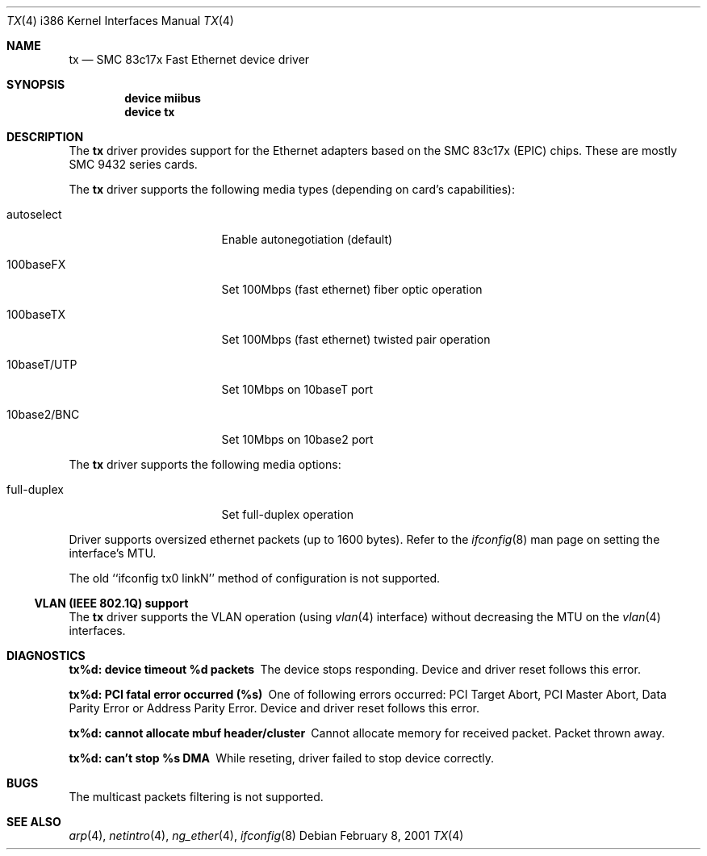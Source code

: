 .\"
.\" Copyright (c) 1998-2001 Semen Ustimenko (semenu@FreeBSD.org)
.\"
.\" All rights reserved.
.\"
.\" Redistribution and use in source and binary forms, with or without
.\" modification, are permitted provided that the following conditions
.\" are met:
.\" 1. Redistributions of source code must retain the above copyright
.\"    notice, this list of conditions and the following disclaimer.
.\" 2. Redistributions in binary form must reproduce the above copyright
.\"    notice, this list of conditions and the following disclaimer in the
.\"    documentation and/or other materials provided with the distribution.
.\"
.\" THIS SOFTWARE IS PROVIDED BY THE DEVELOPERS ``AS IS'' AND ANY EXPRESS OR
.\" IMPLIED WARRANTIES, INCLUDING, BUT NOT LIMITED TO, THE IMPLIED WARRANTIES
.\" OF MERCHANTABILITY AND FITNESS FOR A PARTICULAR PURPOSE ARE DISCLAIMED.
.\" IN NO EVENT SHALL THE DEVELOPERS BE LIABLE FOR ANY DIRECT, INDIRECT,
.\" INCIDENTAL, SPECIAL, EXEMPLARY, OR CONSEQUENTIAL DAMAGES (INCLUDING, BUT
.\" NOT LIMITED TO, PROCUREMENT OF SUBSTITUTE GOODS OR SERVICES; LOSS OF USE,
.\" DATA, OR PROFITS; OR BUSINESS INTERRUPTION) HOWEVER CAUSED AND ON ANY
.\" THEORY OF LIABILITY, WHETHER IN CONTRACT, STRICT LIABILITY, OR TORT
.\" (INCLUDING NEGLIGENCE OR OTHERWISE) ARISING IN ANY WAY OUT OF THE USE OF
.\" THIS SOFTWARE, EVEN IF ADVISED OF THE POSSIBILITY OF SUCH DAMAGE.
.\"
.\" $FreeBSD$
.\"
.Dd February 8, 2001
.Dt TX 4 i386
.Os
.Sh NAME
.Nm tx
.Nd "SMC 83c17x Fast Ethernet device driver"
.Sh SYNOPSIS
.Cd "device miibus"
.Cd "device tx"
.Sh DESCRIPTION
The
.Nm
driver provides support for the Ethernet adapters based on the
SMC 83c17x (EPIC) chips.
These are mostly SMC 9432 series cards.
.Pp
The
.Nm
driver supports the following media types (depending on card's capabilities):
.Pp
.Bl -tag -width xxxxxxxxxxxxxxx
.It autoselect
Enable autonegotiation (default)
.It 100baseFX
Set 100Mbps (fast ethernet) fiber optic operation
.It 100baseTX
Set 100Mbps (fast ethernet) twisted pair operation
.It 10baseT/UTP
Set 10Mbps on 10baseT port
.It 10base2/BNC
Set 10Mbps on 10base2 port
.El
.Pp
The
.Nm
driver supports the following media options:
.Pp
.Bl -tag -width xxxxxxxxxxxxxxx
.It full-duplex
Set full-duplex operation
.El
.Pp
Driver supports oversized ethernet packets (up to 1600 bytes).
Refer to the
.Xr ifconfig 8
man page on setting the interface's MTU.
.Pp
The old ``ifconfig tx0 linkN'' method of configuration is not supported.
.Ss "VLAN (IEEE 802.1Q) support"
The
.Nm
driver supports the VLAN operation (using
.Xr vlan 4
interface) without decreasing the MTU on the
.Xr vlan 4
interfaces.
.Sh DIAGNOSTICS
.Bl -diag
.It "tx%d: device timeout %d packets"
The device stops responding.
Device and driver reset follows this error.
.It "tx%d: PCI fatal error occurred (%s)"
One of following errors occurred: PCI Target Abort, PCI Master Abort, Data
Parity Error or Address Parity Error.
Device and driver reset follows this error.
.It "tx%d: cannot allocate mbuf header/cluster"
Cannot allocate memory for received packet.
Packet thrown away.
.It "tx%d: can't stop %s DMA"
While reseting, driver failed to stop device correctly.
.El
.Sh BUGS
The multicast packets filtering is not supported.
.Sh SEE ALSO
.Xr arp 4 ,
.Xr netintro 4 ,
.Xr ng_ether 4 ,
.Xr ifconfig 8
